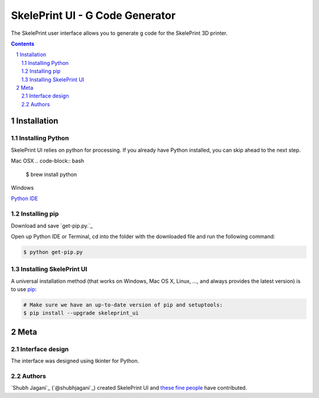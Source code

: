 SkelePrint UI - G Code Generator
########################################

The SkelePrint user interface allows you to generate g code for the SkelePrint 3D printer.  


.. class:: no-web

    .. image:: https://github.com/shubhjagani/skeleprint_ui/blob/master/screen_shot.png
        :alt: SkelePrint UI
        :width: 100%
        :align: center


.. class:: no-web no-pdf

.. contents::

.. section-numbering::
    



Installation
============


Installing Python
------------------


SkelePrint UI relies on python for processing. If you already have Python installed, you can skip ahead to the next step. 

Mac OSX
.. code-block:: bash

    $ brew install python


Windows

`Python IDE`_


Installing pip
--------------

Download and save `get-pip.py.`_

Open up Python IDE or Terminal, cd into the folder with the downloaded file and run the following command:

.. code-block:: bash

    $ python get-pip.py


Installing SkelePrint UI
------------------------

A universal installation method (that works on Windows, Mac OS X, Linux, …,
and always provides the latest version) is to use `pip`_:


.. code-block:: bash

    # Make sure we have an up-to-date version of pip and setuptools:
    $ pip install --upgrade skeleprint_ui




Meta
====

Interface design
----------------

The interface was designed using tkinter for Python. 


Authors
-------

`Shubh Jagani`_  (`@shubhjagani`_) created SkelePrint UI and `these fine people`_
have contributed.


.. _pip: https://pip.pypa.io/en/stable/installing/
.. _Python IDE: https://www.python.org/downloads/release/python-2713/
.. _get-pip.py: https://bootstrap.pypa.io/get-pip.py/
.. _these fine people: http://skeleprint.ca




